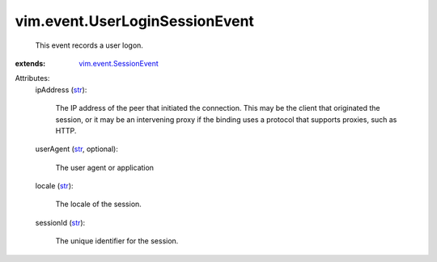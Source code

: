 .. _str: https://docs.python.org/2/library/stdtypes.html

.. _vim.event.SessionEvent: ../../vim/event/SessionEvent.rst


vim.event.UserLoginSessionEvent
===============================
  This event records a user logon.
:extends: vim.event.SessionEvent_

Attributes:
    ipAddress (`str`_):

       The IP address of the peer that initiated the connection. This may be the client that originated the session, or it may be an intervening proxy if the binding uses a protocol that supports proxies, such as HTTP.
    userAgent (`str`_, optional):

       The user agent or application
    locale (`str`_):

       The locale of the session.
    sessionId (`str`_):

       The unique identifier for the session.
